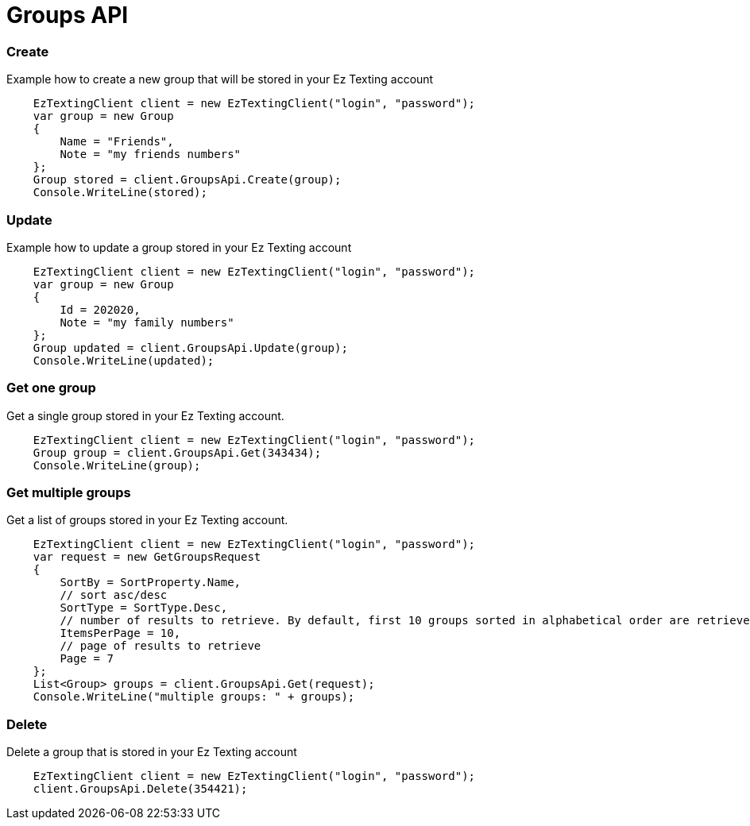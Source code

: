 = Groups API

=== Create
Example how to create a new group that will be stored in your Ez Texting account
[source,csharp]
    EzTextingClient client = new EzTextingClient("login", "password");
    var group = new Group
    {
        Name = "Friends",
        Note = "my friends numbers"
    };
    Group stored = client.GroupsApi.Create(group);
    Console.WriteLine(stored);

=== Update
Example how to update a group stored in your Ez Texting account
[source,csharp]
    EzTextingClient client = new EzTextingClient("login", "password");
    var group = new Group
    {
        Id = 202020,
        Note = "my family numbers"
    };
    Group updated = client.GroupsApi.Update(group);
    Console.WriteLine(updated);

=== Get one group
Get a single group stored in your Ez Texting account.
[source,csharp]
    EzTextingClient client = new EzTextingClient("login", "password");
    Group group = client.GroupsApi.Get(343434);
    Console.WriteLine(group);

=== Get multiple groups
Get a list of groups stored in your Ez Texting account.
[source,csharp]
    EzTextingClient client = new EzTextingClient("login", "password");
    var request = new GetGroupsRequest
    {
        SortBy = SortProperty.Name,
        // sort asc/desc
        SortType = SortType.Desc,
        // number of results to retrieve. By default, first 10 groups sorted in alphabetical order are retrieved.
        ItemsPerPage = 10,
        // page of results to retrieve
        Page = 7
    };
    List<Group> groups = client.GroupsApi.Get(request);
    Console.WriteLine("multiple groups: " + groups);

=== Delete
Delete a group that is stored in your Ez Texting account
[source,csharp]
    EzTextingClient client = new EzTextingClient("login", "password");
    client.GroupsApi.Delete(354421);